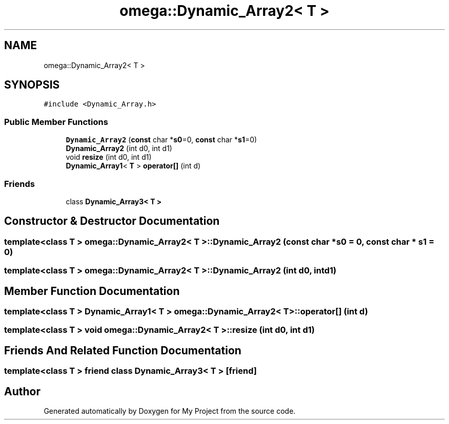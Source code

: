 .TH "omega::Dynamic_Array2< T >" 3 "Sun Jul 12 2020" "My Project" \" -*- nroff -*-
.ad l
.nh
.SH NAME
omega::Dynamic_Array2< T >
.SH SYNOPSIS
.br
.PP
.PP
\fC#include <Dynamic_Array\&.h>\fP
.SS "Public Member Functions"

.in +1c
.ti -1c
.RI "\fBDynamic_Array2\fP (\fBconst\fP char *\fBs0\fP=0, \fBconst\fP char *\fBs1\fP=0)"
.br
.ti -1c
.RI "\fBDynamic_Array2\fP (int d0, int d1)"
.br
.ti -1c
.RI "void \fBresize\fP (int d0, int d1)"
.br
.ti -1c
.RI "\fBDynamic_Array1\fP< \fBT\fP > \fBoperator[]\fP (int d)"
.br
.in -1c
.SS "Friends"

.in +1c
.ti -1c
.RI "class \fBDynamic_Array3< T >\fP"
.br
.in -1c
.SH "Constructor & Destructor Documentation"
.PP 
.SS "template<class T > \fBomega::Dynamic_Array2\fP< \fBT\fP >::\fBDynamic_Array2\fP (\fBconst\fP char * s0 = \fC0\fP, \fBconst\fP char * s1 = \fC0\fP)"

.SS "template<class T > \fBomega::Dynamic_Array2\fP< \fBT\fP >::\fBDynamic_Array2\fP (int d0, int d1)"

.SH "Member Function Documentation"
.PP 
.SS "template<class T > \fBDynamic_Array1\fP< \fBT\fP > \fBomega::Dynamic_Array2\fP< \fBT\fP >::operator[] (int d)"

.SS "template<class T > void \fBomega::Dynamic_Array2\fP< \fBT\fP >::resize (int d0, int d1)"

.SH "Friends And Related Function Documentation"
.PP 
.SS "template<class T > friend class \fBDynamic_Array3\fP< \fBT\fP >\fC [friend]\fP"


.SH "Author"
.PP 
Generated automatically by Doxygen for My Project from the source code\&.
